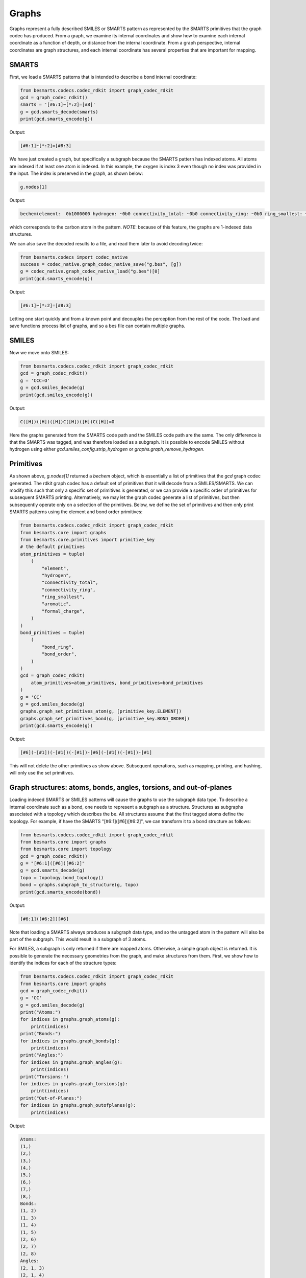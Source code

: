 
Graphs
======

Graphs represent a fully described SMILES or SMARTS pattern as represented by
the SMARTS primitives that the graph codec has produced. From a graph, we examine
its internal coordinates and show how to examine each internal coordinate as a
function of depth, or distance from the internal coordinate. From a graph
perspective, internal coordinates are graph structures, and each internal
coordinate has several properties that are important for mapping.

SMARTS
------

First, we load a SMARTS patterns that is intended to describe a bond internal
coordinate:

.. code-block:: python

    from besmarts.codecs.codec_rdkit import graph_codec_rdkit
    gcd = graph_codec_rdkit()
    smarts = '[#6:1]~[*:2]=[#8]'
    g = gcd.smarts_decode(smarts)
    print(gcd.smarts_encode(g))

Output:

.. code-block::

    [#6:1]~[*:2]=[#8:3]

We have just created a graph, but specifically a subgraph because the SMARTS
pattern has indexed atoms. All atoms are indexed if at least one atom is
indexed. In this example, the oxygen is index 3 even though no index was
provided in the input. The index is preserved in the graph, as shown below:

.. code-block:: python

    g.nodes[1]

Output:

.. code-block:: python

    bechem(element:  0b1000000 hydrogen: ~0b0 connectivity_total: ~0b0 connectivity_ring: ~0b0 ring_smallest: ~0b0 aromatic: ~0b0 formal_charge: ~0b0)

which corresponds to the carbon atom in the pattern. *NOTE*: because of this feature, 
the graphs are 1-indexed data structures. 

We can also save the decoded results to a file, and read them later to avoid
decoding twice:

.. code-block:: python

    from besmarts.codecs import codec_native
    success = codec_native.graph_codec_native_save("g.bes", [g])
    g = codec_native.graph_codec_native_load("g.bes")[0]
    print(gcd.smarts_encode(g))

Output:

.. code-block::

    [#6:1]~[*:2]=[#8:3]

Letting one start quickly and from a known point and decouples the perception
from the rest of the code. The load and save functions process list of graphs,
and so a bes file can contain multiple graphs.

SMILES
------

Now we move onto SMILES:

.. code-block:: python

    from besmarts.codecs.codec_rdkit import graph_codec_rdkit
    gcd = graph_codec_rdkit()
    g = 'CCC=O'
    g = gcd.smiles_decode(g)
    print(gcd.smiles_encode(g))

Output:

.. code-block::

    C([H])([H])([H])C([H])([H])C([H])=O

Here the graphs generated from the SMARTS code path and the SMILES code path are
the same. The only difference is that the SMARTS was tagged, and was therefore
loaded as a subgraph. It is possible to encode SMILES without hydrogen using
either `gcd.smiles_config.strip_hydrogen` or `graphs.graph_remove_hydrogen`.

Primitives
----------

As shown above, `g.nodes[1]` returned a `bechem` object, which is essentially
a list of primitives that the `gcd` graph codec generated. The rdkit graph codec
has a default set of primitives that it will decode from a SMILES/SMARTS. We can
modify this such that only a specific set of primitives is generated, or we can
provide a specific order of primitives for subsequent SMARTS printing. Alternatively,
we may let the graph codec generate a list of primitives, but then subsequently
operate only on a selection of the primitives. Below, we define the set of primitives
and then only print SMARTS patterns using the element and bond order primitives:

.. code-block:: python

    from besmarts.codecs.codec_rdkit import graph_codec_rdkit
    from besmarts.core import graphs
    from besmarts.core.primitives import primitive_key
    # the default primitives
    atom_primitives = tuple(
        (
            "element",
            "hydrogen",
            "connectivity_total",
            "connectivity_ring",
            "ring_smallest",
            "aromatic",
            "formal_charge",
        )
    )
    bond_primitives = tuple(
        (
            "bond_ring",
            "bond_order",
        )
    )
    gcd = graph_codec_rdkit(
        atom_primitives=atom_primitives, bond_primitives=bond_primitives
    )
    g = 'CC'
    g = gcd.smiles_decode(g)
    graphs.graph_set_primitives_atom(g, [primitive_key.ELEMENT])
    graphs.graph_set_primitives_bond(g, [primitive_key.BOND_ORDER])
    print(gcd.smarts_encode(g))

Output:

.. code-block::

    [#6](-[#1])(-[#1])(-[#1])-[#6](-[#1])(-[#1])-[#1]

This will not delete the other primitives as show above. Subsequent operations,
such as mapping, printing, and hashing, will only use the set primitives.

Graph structures: atoms, bonds, angles, torsions, and out-of-planes
-------------------------------------------------------------------

Loading indexed SMARTS or SMILES patterns will cause the graphs to use the
subgraph data type. To describe a internal coordinate such as a bond, one needs
to represent a subgraph as a structure. Structures as subgraphs associated with
a topology which describes the be. All structures assume that the first tagged
atoms define the topology. For example, if have the SMARTS
"[#6:1]([#6])[#6:2]", we can transform it to a bond structure as follows:

.. code-block:: python

    from besmarts.codecs.codec_rdkit import graph_codec_rdkit
    from besmarts.core import graphs
    from besmarts.core import topology
    gcd = graph_codec_rdkit()
    g = "[#6:1]([#6])[#6:2]"
    g = gcd.smarts_decode(g)
    topo = topology.bond_topology()
    bond = graphs.subgraph_to_structure(g, topo)
    print(gcd.smarts_encode(bond))

Output:

.. code-block::

    [#6:1]([#6:2])[#6]

Note that loading a SMARTS always produces a subgraph data type, and so the
untagged atom in the pattern will also be part of the subgraph. This would
result in a subgraph of 3 atoms.

For SMILES, a subgraph is only returned if there are mapped atoms. Otherwise,
a simple graph object is returned. It is possible to generate the necessary
geometries from the graph, and make structures from them. First, we show how
to identify the indices for each of the structure types:

.. code-block:: python

    from besmarts.codecs.codec_rdkit import graph_codec_rdkit
    from besmarts.core import graphs 
    gcd = graph_codec_rdkit()
    g = 'CC'
    g = gcd.smiles_decode(g)
    print("Atoms:")
    for indices in graphs.graph_atoms(g):
        print(indices)
    print("Bonds:")
    for indices in graphs.graph_bonds(g):
        print(indices)
    print("Angles:")
    for indices in graphs.graph_angles(g):
        print(indices)
    print("Torsions:")
    for indices in graphs.graph_torsions(g):
        print(indices)
    print("Out-of-Planes:")
    for indices in graphs.graph_outofplanes(g):
        print(indices)

Output:

.. code-block::

    Atoms:
    (1,)
    (2,)
    (3,)
    (4,)
    (5,)
    (6,)
    (7,)
    (8,)
    Bonds:
    (1, 2)
    (1, 3)
    (1, 4)
    (1, 5)
    (2, 6)
    (2, 7)
    (2, 8)
    Angles:
    (2, 1, 3)
    (2, 1, 4)
    (2, 1, 5)
    (3, 1, 4)
    (3, 1, 5)
    (4, 1, 5)
    (1, 2, 6)
    (1, 2, 7)
    (1, 2, 8)
    (6, 2, 7)
    (6, 2, 8)
    (7, 2, 8)
    Torsions:
    (3, 1, 2, 6)
    (3, 1, 2, 7)
    (3, 1, 2, 8)
    (4, 1, 2, 6)
    (4, 1, 2, 7)
    (4, 1, 2, 8)
    (5, 1, 2, 6)
    (5, 1, 2, 7)
    (5, 1, 2, 8)
    Out-of-Planes:
    (2, 1, 3, 4)
    (2, 1, 3, 5)
    (2, 1, 4, 5)
    (3, 1, 4, 5)
    (1, 2, 6, 7)
    (1, 2, 6, 8)
    (1, 2, 7, 8)
    (6, 2, 7, 8)

These indices are sorted in a special order. The first indices describe the atoms
of the structure (bond, angle, etc). Because these topologies are invariant to
certain permtuations (e.g. bond is 1-2 or 2-1), the following functions can be
used to get the canonical ordering:

.. code-block:: python

    from besmarts.codecs.codec_rdkit import graph_codec_rdkit
    from besmarts.core import graphs 
    from besmarts.core import geometry
    gcd = graph_codec_rdkit()
    g = 'CC'
    g = gcd.smiles_decode(g)
    for indices in graphs.graph_bonds(g):
        print(indices, indices == geometry.bond(indices[::-1]))
    for indices in graphs.graph_angles(g):
        print(indices, indices == geometry.angle(indices[::-1]))
    for indices in graphs.graph_torsions(g):
        print(indices, indices == geometry.torsion(indices[::-1]))
    for indices in graphs.graph_outofplanes(g):
        idx = [indices[2], indices[1], indices[0], indices[3]]
        print(indices, indices == geometry.outofplane(idx))

Output:

.. code-block::

    (1, 2) True
    (1, 3) True
    (1, 4) True
    (1, 5) True
    (2, 6) True
    (2, 7) True
    (2, 8) True
    (2, 1, 3) True
    (2, 1, 4) True
    (2, 1, 5) True
    (3, 1, 4) True
    (3, 1, 5) True
    (4, 1, 5) True
    (1, 2, 6) True
    (1, 2, 7) True
    (1, 2, 8) True
    (6, 2, 7) True
    (6, 2, 8) True
    (7, 2, 8) True
    (3, 1, 2, 6) True
    (3, 1, 2, 7) True
    (3, 1, 2, 8) True
    (4, 1, 2, 6) True
    (4, 1, 2, 7) True
    (4, 1, 2, 8) True
    (5, 1, 2, 6) True
    (5, 1, 2, 7) True
    (5, 1, 2, 8) True
    (2, 1, 3, 4) True
    (2, 1, 3, 5) True
    (2, 1, 4, 5) True
    (3, 1, 4, 5) True
    (1, 2, 6, 7) True
    (1, 2, 6, 8) True
    (1, 2, 7, 8) True
    (6, 2, 7, 8) True

*NOTE*: The central atom in out-of-planes is always index 1 (0-based).

Next, we get a structure for each type of topology. This will create a new graph
for each internal coordinate. Some atoms are indistinguishable, and so we would
create duplicate graphs. Here, we print on the unique graphs using the `set` 
data structure.

.. code-block:: python

    from besmarts.codecs.codec_rdkit import graph_codec_rdkit
    from besmarts.core import graphs 
    gcd = graph_codec_rdkit()
    g = 'CC'
    g = gcd.smiles_decode(g)
    print("Atoms:")
    for struct in set(graphs.graph_to_structure_atoms(g)):
        print(gcd.smarts_encode(struct))
    print("Bonds:")
    for struct in set(graphs.graph_to_structure_bonds(g)):
        print(gcd.smarts_encode(struct))
    print("Angles:")
    for struct in set(graphs.graph_to_structure_angles(g)):
        print(gcd.smarts_encode(struct))
    print("Torsions:")
    for struct in set(graphs.graph_to_structure_torsions(g)):
        print(gcd.smarts_encode(struct))
    print("Out-of-Planes:")
    for struct in set(graphs.graph_to_structure_outofplanes(g)):
        print(gcd.smarts_encode(struct))

Output:

.. code-block::

    Atoms:
    [#6H3X4x0!rA+0:1](!@;-[#1H0X1x0!rA+0])(!@;-[#1H0X1x0!rA+0])(!@;-[#1H0X1x0!rA+0])!@;-[#6H3X4x0!rA+0](!@;-[#1H0X1x0!rA+0])(!@;-[#1H0X1x0!rA+0])!@;-[#1H0X1x0!rA+0]
    [#1H0X1x0!rA+0:3]!@;-[#6H3X4x0!rA+0](!@;-[#1H0X1x0!rA+0])(!@;-[#1H0X1x0!rA+0])!@;-[#6H3X4x0!rA+0](!@;-[#1H0X1x0!rA+0])(!@;-[#1H0X1x0!rA+0])!@;-[#1H0X1x0!rA+0]
    Bonds:
    [#6H3X4x0!rA+0:1](!@;-[#1H0X1x0!rA+0])(!@;-[#1H0X1x0!rA+0])(!@;-[#1H0X1x0!rA+0])!@;-[#6H3X4x0!rA+0:2](!@;-[#1H0X1x0!rA+0])(!@;-[#1H0X1x0!rA+0])!@;-[#1H0X1x0!rA+0]
    [#6H3X4x0!rA+0:1](!@;-[#1H0X1x0!rA+0:3])(!@;-[#1H0X1x0!rA+0])(!@;-[#1H0X1x0!rA+0])!@;-[#6H3X4x0!rA+0](!@;-[#1H0X1x0!rA+0])(!@;-[#1H0X1x0!rA+0])!@;-[#1H0X1x0!rA+0]
    Angles:
    [#1H0X1x0!rA+0:3]!@;-[#6H3X4x0!rA+0:1](!@;-[#1H0X1x0!rA+0:4])(!@;-[#1H0X1x0!rA+0])!@;-[#6H3X4x0!rA+0](!@;-[#1H0X1x0!rA+0])(!@;-[#1H0X1x0!rA+0])!@;-[#1H0X1x0!rA+0]
    [#6H3X4x0!rA+0:2](!@;-[#1H0X1x0!rA+0])(!@;-[#1H0X1x0!rA+0])(!@;-[#1H0X1x0!rA+0])!@;-[#6H3X4x0!rA+0:1](!@;-[#1H0X1x0!rA+0:3])(!@;-[#1H0X1x0!rA+0])!@;-[#1H0X1x0!rA+0]
    Torsions:
    [#1H0X1x0!rA+0:3]!@;-[#6H3X4x0!rA+0:1](!@;-[#1H0X1x0!rA+0])(!@;-[#1H0X1x0!rA+0])!@;-[#6H3X4x0!rA+0:2](!@;-[#1H0X1x0!rA+0:6])(!@;-[#1H0X1x0!rA+0])!@;-[#1H0X1x0!rA+0]
    Out-of-Planes:
    [#6H3X4x0!rA+0:2](!@;-[#1H0X1x0!rA+0])(!@;-[#1H0X1x0!rA+0])(!@;-[#1H0X1x0!rA+0])!@;-[#6H3X4x0!rA+0:1](!@;-[#1H0X1x0!rA+0:3])(!@;-[#1H0X1x0!rA+0:4])!@;-[#1H0X1x0!rA+0]
    [#1H0X1x0!rA+0:3]!@;-[#6H3X4x0!rA+0:1](!@;-[#1H0X1x0!rA+0:4])(!@;-[#1H0X1x0!rA+0:5])!@;-[#6H3X4x0!rA+0](!@;-[#1H0X1x0!rA+0])(!@;-[#1H0X1x0!rA+0])!@;-[#1H0X1x0!rA+0]

As expected, there are only 2 unique atoms, bonds, angles, torsions, and
out-of-planes for ethane. A few words about the returned structures. The
structures contain all nodes and edges from the original graph, but only the
primary nodes are selected. This results in a SMARTS pattern that extends the
entire molecule, but only the internal coordinate is indexed. This is the
default behavior. Nearly all structure methods only operate on the selection;
the unselected atoms in the graph serve other purposes and are kept for certain
functionality such as mapping and searching. We can prune the graphs to only
contain the primary nodes in the internal coordinate: 

.. code-block:: python
   
    from besmarts.codecs.codec_rdkit import graph_codec_rdkit
    from besmarts.core import graphs, mapper
    gcd = graph_codec_rdkit()
    g = 'CC'
    g = gcd.smiles_decode(g)
    print("Atoms:")
    for struct in set(graphs.graph_to_structure_atoms(g)):
        print(gcd.smarts_encode(graphs.structure_up_to_depth(struct, 0)))
    print("Bonds:")
    for struct in set(graphs.graph_to_structure_bonds(g)):
        print(gcd.smarts_encode(graphs.structure_up_to_depth(struct, 0)))
    print("Angles:")
    for struct in set(graphs.graph_to_structure_angles(g)):
        print(gcd.smarts_encode(graphs.structure_up_to_depth(struct, 0)))
    print("Torsions:")
    for struct in set(graphs.graph_to_structure_torsions(g)):
        print(gcd.smarts_encode(graphs.structure_up_to_depth(struct, 0)))
    print("Out-of-Planes:")
    for struct in set(graphs.graph_to_structure_outofplanes(g)):
        print(gcd.smarts_encode(graphs.structure_up_to_depth(struct, 0)))

Output:

.. code-block::

    Atoms:
    [#1H0X1x0!rA+0:3]
    [#6H3X4x0!rA+0:1]
    Bonds:
    [#6H3X4x0!rA+0:1]!@;-[#6H3X4x0!rA+0:2]
    [#6H3X4x0!rA+0:1]!@;-[#1H0X1x0!rA+0:3]
    Angles:
    [#1H0X1x0!rA+0:3]!@;-[#6H3X4x0!rA+0:1]!@;-[#1H0X1x0!rA+0:4]
    [#6H3X4x0!rA+0:2]!@;-[#6H3X4x0!rA+0:1]!@;-[#1H0X1x0!rA+0:3]
    Torsions:
    [#1H0X1x0!rA+0:3]!@;-[#6H3X4x0!rA+0:1]!@;-[#6H3X4x0!rA+0:2]!@;-[#1H0X1x0!rA+0:6]
    Out-of-Planes:
    [#6H3X4x0!rA+0:2]!@;-[#6H3X4x0!rA+0:1](!@;-[#1H0X1x0!rA+0:3])!@;-[#1H0X1x0!rA+0:4]
    [#1H0X1x0!rA+0:3]!@;-[#6H3X4x0!rA+0:1](!@;-[#1H0X1x0!rA+0:4])!@;-[#1H0X1x0!rA+0:5]

Keep in mind that the `graphs.graph_to_structure_*` functions remove nodes and
therefore change the graph. Also, since the `graphs.structure_up_to_depth`
function only operates on the selection, depths greater than 0 will not produce
larger graphs. Instead, one should extend the selection beforehand:

.. code-block:: python

    from besmarts.core import mapper, configs
    cfg = configs.smarts_extender_config(9,9,True)
    for struct in set(graphs.graph_to_structure_atoms(g)):
        # modifies structures in-place (just structure.select)
        mapper.mapper_smarts_extend(cfg, [struct])
        print("Atom structure:")
        for d in range(0, graphs.structure_max_depth(struct)):
            s = graphs.structure_up_to_depth(struct, d)
            print(f"Depth {d}: {gcd.smarts_encode(s)}")

Output:

.. code-block::

    Atom structure:
    Depth 0: [#1H0X1x0!rA+0:3]
    Depth 1: [#1H0X1x0!rA+0:3]!@;-[#6H3X4x0!rA+0]
    Depth 2: [#1H0X1x0!rA+0:3]!@;-[#6H3X4x0!rA+0](!@;-[#6H3X4x0!rA+0])(!@;-[#1H0X1x0!rA+0])!@;-[#1H0X1x0!rA+0]
    Atom structure:
    Depth 0: [#6H3X4x0!rA+0:1]
    Depth 1: [#6H3X4x0!rA+0:1](!@;-[#6H3X4x0!rA+0])(!@;-[#1H0X1x0!rA+0])(!@;-[#1H0X1x0!rA+0])!@;-[#1H0X1x0!rA+0]

At this point we have created a graph from a SMILES and examined the SMARTS
patterns of all generated internal coordinates and showed how to generate
SMARTS as a function of depth.
